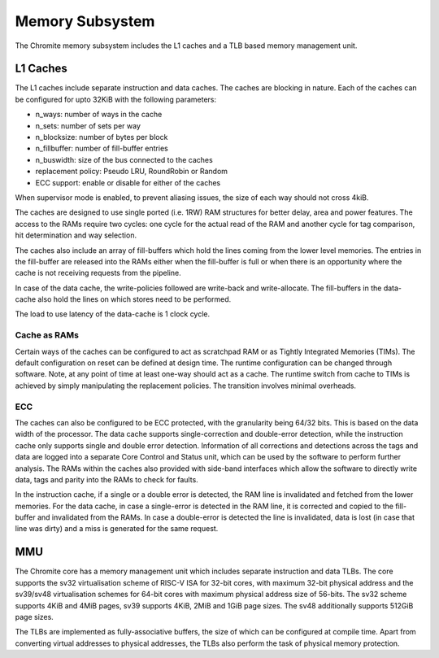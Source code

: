 Memory Subsystem
================

The Chromite memory subsystem includes the L1 caches and a TLB based
memory management unit.

L1 Caches
---------

The L1 caches include separate instruction and data caches. The caches are blocking in nature. 
Each of the caches can be configured for upto 32KiB with the following parameters:

* n_ways: number of ways in the cache
* n_sets: number of sets per way
* n_blocksize: number of bytes per block
* n_fillbuffer: number of fill-buffer entries
* n_buswidth: size of the bus connected to the caches
* replacement policy: Pseudo LRU, RoundRobin or Random
* ECC support: enable or disable for either of the caches

When supervisor mode is enabled, to prevent aliasing issues, the size of each way should not cross 4kiB.

The caches are designed to use single ported (i.e. 1RW) RAM structures for better delay, area and
power features. The access to the RAMs require two cycles: one cycle for the actual read of the RAM
and another cycle for tag comparison, hit determination and way selection.

The caches also include an array of fill-buffers which hold the lines coming from
the lower level memories.  The entries in the fill-buffer are released into the RAMs either when 
the fill-buffer is full or when there is an opportunity where the cache is not receiving requests 
from the pipeline. 

In case of the data cache, the write-policies followed are write-back and write-allocate. 
The fill-buffers in the data-cache also hold the lines on which stores need to be performed. 

The load to use latency of the data-cache is 1 clock cycle. 

Cache as RAMs
^^^^^^^^^^^^^

Certain ways of the caches can be configured to act as scratchpad RAM or as Tightly Integrated
Memories (TIMs). The default configuration on reset can be defined at design time. The runtime 
configuration can be changed through
software. Note, at any point of time at least one-way should act as a cache.
The runtime switch from cache to TIMs is achieved by simply manipulating the replacement policies. The transition involves
minimal overheads.

ECC
^^^
The caches can also be configured to be ECC protected, with the granularity being 64/32 bits. This is  based 
on the data width of the processor. The data cache supports single-correction and double-error detection,
while the instruction cache only supports single and double error detection. Information of all 
corrections and detections across the tags and data are logged into a separate 
Core Control and Status unit, which can be used by the software to perform further analysis. The
RAMs within the caches also provided with side-band interfaces which allow the software to directly
write data, tags and parity into the RAMs to check for faults.

In the instruction cache, if a single or a double error is detected, the RAM line is invalidated and
fetched from the lower memories. For the data cache, in case a single-error is detected in the RAM
line, it is corrected and copied to the fill-buffer and invalidated from the RAMs. In case a
double-error is detected the line is invalidated, data is lost (in case that line was dirty) and a
miss is generated for the same request.

MMU
---

The Chromite core has a memory management unit which includes separate instruction and data TLBs. The core
supports the sv32 virtualisation scheme of RISC-V ISA for 32-bit cores, with maximum 32-bit physical
address and the sv39/sv48 virtualisation schemes for  64-bit cores with maximum
physical address size of 56-bits. The sv32 scheme supports 4KiB and 4MiB pages, sv39 
supports 4KiB, 2MiB and 1GiB page sizes. The sv48 additionally supports
512GiB page sizes.

The TLBs are implemented as fully-associative buffers, the size of which can be configured at compile time. Apart from
converting virtual addresses to physical addresses, the TLBs also perform the task of physical
memory protection. 



